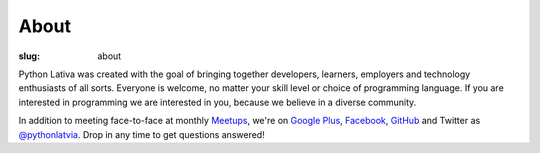 About
=====
:slug: about

Python Lativa was created with the goal of bringing together developers,
learners, employers and technology enthusiasts of all sorts. Everyone is
welcome, no matter your skill level or choice of programming language. If you
are interested in programming we are interested in you, because we believe in
a diverse community.

In addition to meeting face-to-face at monthly Meetups_, we're on
`Google Plus`_, Facebook_, GitHub_ and Twitter as `@pythonlatvia`_.
Drop in any time to get questions answered!

.. _Meetups: http://bit.ly/pythonlv-meetup
.. _Google Plus: http://bit.ly/pythonlv-plus
.. _@pythonlatvia: http://bit.ly/pythonlv-tw
.. _Facebook: http://bit.ly/pythonlv-fb
.. _GitHub: http://bit.ly/pythonlv-gh
